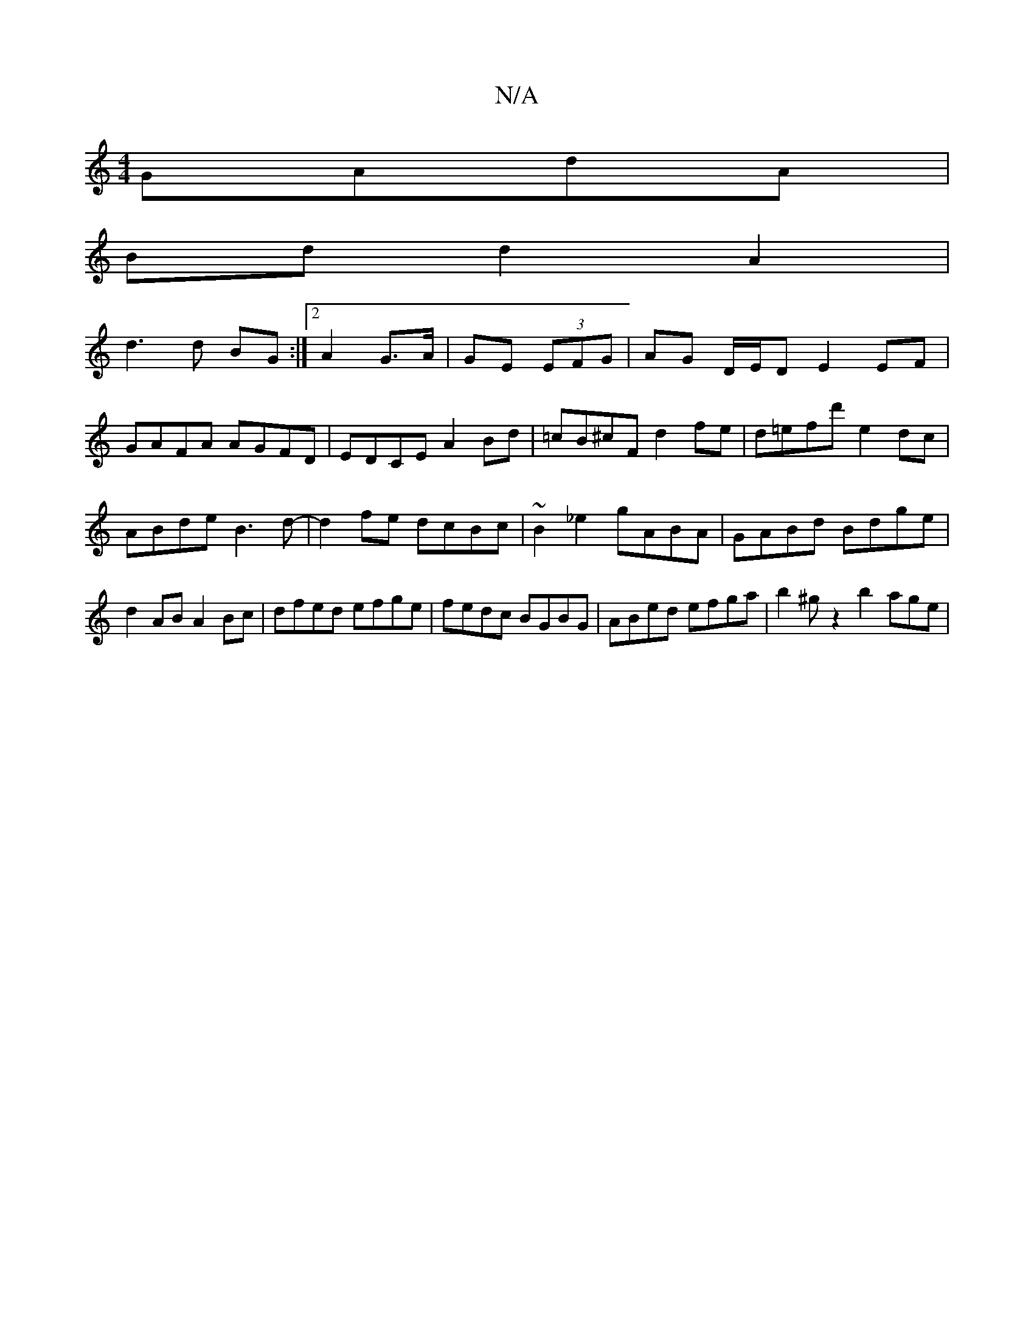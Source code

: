 X:1
T:N/A
M:4/4
R:N/A
K:Cmajor
 GAdA|
Bdd2A2|
d3d BG:|2 A2 G3/A/|GE (3EFG|AG D/E/D E2 EF|GAFA AGFD|EDCE A2Bd|=cB^cF d2fe|d=efd' e2dc|ABde B3d|-d2fe dcBc|~B2_e2 gABA|GABd Bdge|d2AB A2Bc|dfed efge|fedc BGBG|ABed efga| b2 ^gz2 b2 age|